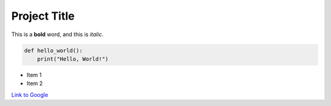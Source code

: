 =============
Project Title
=============

This is a **bold** word, and this is *italic*.

.. code-block:: python

    def hello_world():
        print("Hello, World!")

- Item 1
- Item 2

`Link to Google <https://google.com>`_
